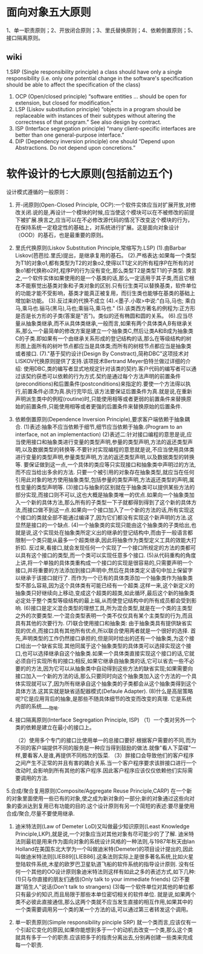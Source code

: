 * 面向对象五大原则
  1、单一职责原则；2、开放闭合原则；3、里氏替换原则；4、依赖倒置原则；5、接口隔离原则。
** wiki
1.SRP (Single responsibility principle)
   a class should have only a single responsibility (i.e. only one potential change in the software's specification should be able to affect the specification of the class)
1. OCP	(Open/closed principle)
   “software entities … should be open for extension, but closed for modification.”
2. LSP (Liskov substitution principle)
   “objects in a program should be replaceable with instances of their subtypes without altering the correctness of that program.” See also design by contract.
3. ISP (Interface segregation principle)
   “many client-specific interfaces are better than one general-purpose interface.”
4. DIP (Dependency inversion principle)
   one should “Depend upon Abstractions. Do not depend upon concretions.”


* 软件设计的七大原则(包括前边五个)
设计模式遵循的一般原则：

1. 开-闭原则(Open-Closed Principle, OCP):一个软件实体应当对扩展开放,对修改关闭.说的是,再设计一个模块的时候,应当使这个模块可以在不被修改的前提下被扩展.换言之,应当可以在不必修改源代码的情况下改变这个模块的行为，在保持系统一定稳定性的基础上，对系统进行扩展。这是面向对象设计（OOD）的基石，也是最重要的原则。

2. 里氏代换原则(Liskov Substitution Principle,常缩写为.LSP)
    (1).由Barbar Liskov(芭芭拉.里氏)提出，是继承复用的基石。
    (2).严格表达:如果每一个类型为T1的对象o1,都有类型为T2的对象o2,使得以T1定义的所有程序P在所有的对象o1都代换称o2时,程序P的行为没有变化,那么类型T2是类型T1的子类型.
        换言之,一个软件实体如果使用的是一个基类的话,那么一定适用于其子类,而且它根本不能察觉出基类对象和子类对象的区别.只有衍生类可以替换基类，软件单位的功能才能不受影响，基类才能真正被复用，而衍生类也能够在基类的基础上增加新功能。
    (3).反过来的代换不成立
    (4).<墨子.小取>中说:"白马,马也; 乘白马,乘马也.骊马(黑马),马也;乘骊马,乘马也."
    (5).该类西方著名的例程为:正方形是否是长方形的子类(答案是"否")。类似的还有椭圆和圆的关系。
    (6).应当尽量从抽象类继承,而不从具体类继承,一般而言,如果有两个具体类A,B有继承关系,那么一个最简单的修改方案是建立一个抽象类C,然后让类A和B成为抽象类C的子类.即如果有一个由继承关系形成的登记结构的话,那么在等级结构的树形图上面所有的树叶节点都应当是具体类;而所有的树枝节点都应当是抽象类或者接口.
    (7)."基于契约设计(Design By Constract),简称DBC"这项技术对LISKOV代换原则提供了支持.该项技术Bertrand Meyer伯特兰做过详细的介绍:
    使用DBC,类的编写者显式地规定针对该类的契约.客户代码的编写者可以通过该契约获悉可以依赖的行为方式.契约是通过每个方法声明的前置条件(preconditions)和后置条件(postconditions)来指定的.要使一个方法得以执行,前置条件必须为真.执行完毕后,该方法要保证后置条件为真.就是说,在重新声明派生类中的例程(routine)时,只能使用相等或者更弱的前置条件来替换原始的前置条件,只能使用相等或者更强的后置条件来替换原始的后置条件.

3. 依赖倒置原则(Dependence Inversion Principle),要求客户端依赖于抽象耦合.
    (1)表述:抽象不应当依赖于细节,细节应当依赖于抽象.(Program to an interface, not an implementaction)
    (2)表述二:针对接口编程的意思是说,应当使用接口和抽象类进行变量的类型声明,参量的类型声明,方法的返还类型声明,以及数据类型的转换等.不要针对实现编程的意思就是说,不应当使用具体类进行变量的类型声明,参量类型声明,方法的返还类型声明,以及数据类型的转换等.
    要保证做到这一点,一个具体的类应等只实现接口和抽象类中声明过的方法,而不应当给出多余的方法.
    只要一个被引用的对象存在抽象类型,就应当在任何引用此对象的地方使用抽象类型,包括参量的类型声明,方法返还类型的声明,属性变量的类型声明等.
    (3)接口与抽象的区别就在于抽象类可以提供某些方法的部分实现,而接口则不可以,这也大概是抽象类唯一的优点.如果向一个抽象类加入一个新的具体方法,那么所有的子类型一下子就都得到得到了这个新的具体方法,而接口做不到这一点.如果向一个接口加入了一个新的方法的话,所有实现这个接口的类就全部不能通过编译了,因为它们都没有实现这个新声明的方法.这显然是接口的一个缺点.
    (4)一个抽象类的实现只能由这个抽象类的子类给出,也就是说,这个实现处在抽象类所定义出的继承的登记结构中,而由于一般语言都限制一个类只能从最多一个超类继承,因此将抽象作为类型定义工具的效能大打折扣.
    反过来,看接口,就会发现任何一个实现了一个接口所规定的方法的类都可以具有这个接口的类型,而一个类可以实现任意多个接口.
    (5)从代码重构的角度上讲,将一个单独的具体类重构成一个接口的实现是很容易的,只需要声明一个接口,并将重要的方法添加到接口声明中,然后在具体类定义语句中加上保留字以继承于该接口就行了.
    而作为一个已有的具体类添加一个抽象类作为抽象类型不那么容易,因为这个具体类有可能已经有一个超类.这样一来,这个新定义的抽象类只好继续向上移动,变成这个超类的超类,如此循环,最后这个新的抽象类必定处于整个类型等级结构的最上端,从而使登记结构中的所有成员都会受到影响.
    (6)接口是定义混合类型的理想工具,所为混合类型,就是在一个类的主类型之外的次要类型.一个混合类型表明一个类不仅仅具有某个主类型的行为,而且具有其他的次要行为.
    (7)联合使用接口和抽象类:
    由于抽象类具有提供缺省实现的优点,而接口具有其他所有优点,所以联合使用两者就是一个很好的选择.
    首先,声明类型的工作仍然接口承担的,但是同时给出的还有一个抽象类,为这个接口给出一个缺省实现.其他同属于这个抽象类型的具体类可以选择实现这个接口,也可以选择继承自这个抽象类.如果一个具体类直接实现这个接口的话,它就必须自行实现所有的接口;相反,如果它继承自抽象类的话,它可以省去一些不必要的的方法,因为它可以从抽象类中自动得到这些方法的缺省实现;如果需要向接口加入一个新的方法的话,那么只要同时向这个抽象类加入这个方法的一个具体实现就可以了,因为所有继承自这个抽象类的子类都会从这个抽象类得到这个具体方法.这其实就是缺省适配器模式(Defaule Adapter).
    (8)什么是高层策略呢?它是应用背后的抽象,是那些不随具体细节的改变而改变的真理. 它是系统内部的系统____隐喻.

4. 接口隔离原则(Interface Segregation Principle, ISP)
    （1）一个类对另外一个类的依赖是建立在最小的接口上。

    （2）使用多个专门的接口比使用单一的总接口要好.根据客户需要的不同,而为不同的客户端提供不同的服务是一种应当得到鼓励的做法.就像"看人下菜碟"一样,要看客人是谁,再提供不同档次的饭菜.
    （3）胖接口会导致他们的客户程序之间产生不正常的并且有害的耦合关系.当一个客户程序要求该胖接口进行一个改动时,会影响到所有其他的客户程序.因此客户程序应该仅仅依赖他们实际需要调用的方法.
     
5.合成/聚合复用原则(Composite/Aggregate Reuse Principle,CARP)
    在一个新的对象里面使用一些已有的对象,使之成为新对象的一部分;新的对象通过这些向对象的委派达到复用已有功能的目的.这个设计原则有另一个简短的表述:要尽量使用合成/聚合,尽量不要使用继承.

6. 迪米特法则(Law of Demeter LoD)又叫做最少知识原则(Least Knowledge Principle,LKP),就是说,一个对象应当对其他对象有尽可能少的了了解.
    迪米特法则最初是用来作为面向对象的系统设计风格的一种法则,与1987年秋天由Ian Holland在美国东北大学为一个叫做迪米特(Demeter)的项目设计提出的,因此叫做迪米特法则[LIEB89][LIEB86].这条法则实际上是很多著名系统,比如火星登陆软件系统,木星的欧罗巴卫星轨道飞船的软件系统的指导设计原则.
    没有任何一个其他的OO设计原则象迪米特法则这样有如此之多的表述方式,如下几种:
    (1)只与你直接的朋友们通信(Only talk to your immediate friends)
    (2)不要跟"陌生人"说话(Don't talk to strangers)
    (3)每一个软件单位对其他的单位都只有最少的知识,而且局限于那些本单位密切相关的软件单位.
    就是说,如果两个类不必彼此直接通信,那么这两个类就不应当发生直接的相互作用,如果其中的一个类需要调用另一个类的某一个方法的话,可以通过第三者转发这个调用。

7. 单一职责原则(Simple responsibility pinciple SRP)
    就一个类而言,应该仅有一个引起它变化的原因,如果你能想到多于一个的动机去改变一个类,那么这个类就具有多于一个的职责.应该把多于的指责分离出去,分别再创建一些类来完成每一个职责.
   

